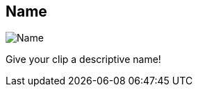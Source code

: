 [#inspector-clip-name]
== Name

image::generated/screenshots/elements/inspector/clip/name.png[Name]

Give your clip a descriptive name!

